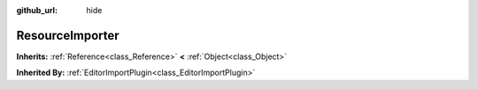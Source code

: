 :github_url: hide

.. Generated automatically by doc/tools/makerst.py in Godot's source tree.
.. DO NOT EDIT THIS FILE, but the ResourceImporter.xml source instead.
.. The source is found in doc/classes or modules/<name>/doc_classes.

.. _class_ResourceImporter:

ResourceImporter
================

**Inherits:** :ref:`Reference<class_Reference>` **<** :ref:`Object<class_Object>`

**Inherited By:** :ref:`EditorImportPlugin<class_EditorImportPlugin>`



